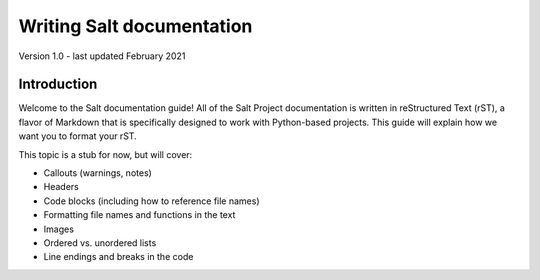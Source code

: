 .. _writing-salt-docs:

==========================
Writing Salt documentation
==========================

Version 1.0 - last updated February 2021

Introduction
============
Welcome to the Salt documentation guide! All of the Salt Project documentation
is written in reStructured Text (rST), a flavor of Markdown that is specifically
designed to work with Python-based projects. This guide will explain how we
want you to format your rST.


This topic is a stub for now, but will cover:

- Callouts (warnings, notes)
- Headers
- Code blocks (including how to reference file names)
- Formatting file names and functions in the text
- Images
- Ordered vs. unordered lists
- Line endings and breaks in the code
